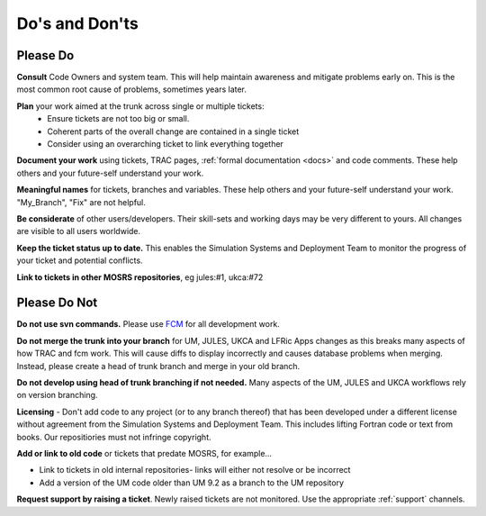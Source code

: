 .. _dos_donts:

Do's and Don'ts
===============

Please Do
---------

**Consult** Code Owners and system team. This will help maintain awareness and
mitigate problems early on. This is the most common root cause of problems,
sometimes years later.

**Plan** your work aimed at the trunk across single or multiple tickets:
    * Ensure tickets are not too big or small.
    * Coherent parts of the overall change are contained in a single ticket
    * Consider using an overarching ticket to link everything together

**Document your work** using tickets, TRAC pages, :ref:`formal documentation
<docs>` and code comments. These help others and your future-self understand
your work.

**Meaningful names** for tickets, branches and variables. These help others and
your future-self understand your work. "My_Branch", "Fix" are not helpful.

**Be considerate** of other users/developers. Their skill-sets and working days
may be very different to yours. All changes are visible to all users
worldwide.

**Keep the ticket status up to date.** This enables the Simulation Systems and
Deployment Team to monitor the progress of your ticket and potential
conflicts.

**Link to tickets in other MOSRS repositories**, eg jules:#1, ukca:#72

Please Do Not
-------------

**Do not use svn commands.** Please use `FCM
<http://metomi.github.io/fcm/doc/user_guide/>`__ for all development work.

**Do not merge the trunk into your branch** for UM, JULES, UKCA and LFRic Apps
changes as this breaks many aspects of how TRAC and fcm work. This will cause
diffs to display incorrectly and causes database problems when merging.
Instead, please create a head of trunk branch and merge in your old branch.

**Do not develop using head of trunk branching if not needed.** Many aspects of
the UM, JULES and UKCA workflows rely on version branching.

**Licensing** - Don't add code to any project (or to any branch thereof) that
has been developed under a different license without agreement from the
Simulation Systems and Deployment Team. This includes lifting Fortran code or
text from books. Our repositiories must not infringe copyright.

**Add or link to old code** or tickets that predate MOSRS, for example...

* Link to tickets in old internal repositories- links will either not resolve
  or be incorrect
* Add a version of the UM code older than UM 9.2 as a branch to the UM
  repository

**Request support by raising a ticket**. Newly raised tickets are not
monitored. Use the appropriate :ref:`support` channels.
